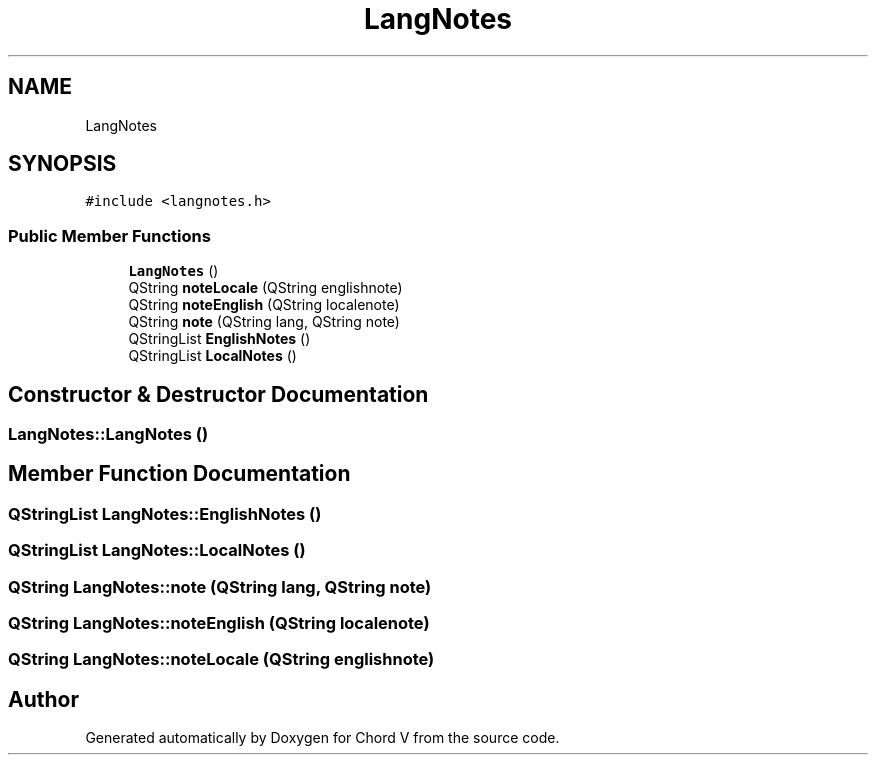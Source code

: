 .TH "LangNotes" 3 "Sun Apr 15 2018" "Version 0.1" "Chord V" \" -*- nroff -*-
.ad l
.nh
.SH NAME
LangNotes
.SH SYNOPSIS
.br
.PP
.PP
\fC#include <langnotes\&.h>\fP
.SS "Public Member Functions"

.in +1c
.ti -1c
.RI "\fBLangNotes\fP ()"
.br
.ti -1c
.RI "QString \fBnoteLocale\fP (QString englishnote)"
.br
.ti -1c
.RI "QString \fBnoteEnglish\fP (QString localenote)"
.br
.ti -1c
.RI "QString \fBnote\fP (QString lang, QString note)"
.br
.ti -1c
.RI "QStringList \fBEnglishNotes\fP ()"
.br
.ti -1c
.RI "QStringList \fBLocalNotes\fP ()"
.br
.in -1c
.SH "Constructor & Destructor Documentation"
.PP 
.SS "LangNotes::LangNotes ()"

.SH "Member Function Documentation"
.PP 
.SS "QStringList LangNotes::EnglishNotes ()"

.SS "QStringList LangNotes::LocalNotes ()"

.SS "QString LangNotes::note (QString lang, QString note)"

.SS "QString LangNotes::noteEnglish (QString localenote)"

.SS "QString LangNotes::noteLocale (QString englishnote)"


.SH "Author"
.PP 
Generated automatically by Doxygen for Chord V from the source code\&.
